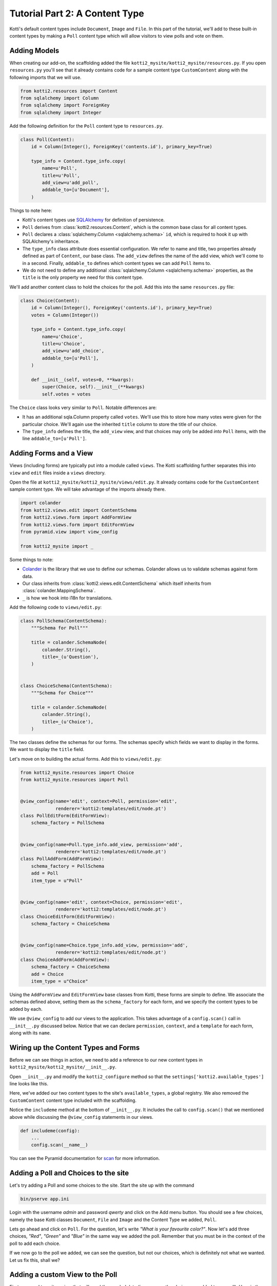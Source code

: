 .. _tut-2:

Tutorial Part 2: A Content Type
===============================

Kotti's default content types include ``Document``, ``Image`` and ``File``.
In this part of the tutorial, we'll add to these built-in content types by making a ``Poll`` content type which will allow visitors to view polls and vote on them.

Adding Models
-------------

When creating our add-on, the scaffolding added the file ``kotti2_mysite/kotti2_mysite/resources.py``.
If you open ``resources.py`` you'll see that it already contains code for a sample content type ``CustomContent`` along with the following imports that we will use.

.. code-block:: python

  from kotti2.resources import Content
  from sqlalchemy import Column
  from sqlalchemy import ForeignKey
  from sqlalchemy import Integer

Add the following definition for the ``Poll`` content type to ``resources.py``.

.. code-block:: python

  class Poll(Content):
      id = Column(Integer(), ForeignKey('contents.id'), primary_key=True)

      type_info = Content.type_info.copy(
          name=u'Poll',
          title=u'Poll',
          add_view=u'add_poll',
          addable_to=[u'Document'],
      )

Things to note here:

- Kotti's content types use SQLAlchemy_ for definition of persistence.

- ``Poll`` derives from :class:`kotti2.resources.Content`, which is the common base class for all content types.

- ``Poll`` declares a :class:`sqlalchemy.Column <sqlalchemy.schema>` ``id``, which is required to hook it up with SQLAlchemy's inheritance.

- The ``type_info`` class attribute does essential configuration.
  We refer to name and title, two properties already defined as part of ``Content``, our base class.
  The ``add_view`` defines the name of the add view, which we'll come to in a second.
  Finally, ``addable_to`` defines which content types we can add ``Poll`` items to.

- We do not need to define any additional :class:`sqlalchemy.Column <sqlalchemy.schema>` properties, as the ``title``
  is the only property we need for this content type.

We'll add another content class to hold the choices for the poll.
Add this into the same ``resources.py`` file:

.. code-block:: python

  class Choice(Content):
      id = Column(Integer(), ForeignKey('contents.id'), primary_key=True)
      votes = Column(Integer())

      type_info = Content.type_info.copy(
          name=u'Choice',
          title=u'Choice',
          add_view=u'add_choice',
          addable_to=[u'Poll'],
      )

      def __init__(self, votes=0, **kwargs):
          super(Choice, self).__init__(**kwargs)
          self.votes = votes

The ``Choice`` class looks very similar to ``Poll``.
Notable differences are:

- It has an additional sqla.Column property called ``votes``.
  We'll use this to store how many votes were given for the particular choice.
  We'll again use the inherited ``title`` column to store the title of our choice.

- The ``type_info`` defines the title, the ``add_view`` view, and that choices may only be added *into* ``Poll`` items, with the line ``addable_to=[u'Poll']``.

.. _adding-forms-and-a-view:

Adding Forms and a View
-----------------------

Views (including forms) are typically put into a module called ``views``.
The Kotti scaffolding further separates this into ``view`` and ``edit`` files inside a ``views`` directory.

Open the file at ``kotti2_mysite/kotti2_mysite/views/edit.py``.
It already contains code for the ``CustomContent`` sample content type.
We will take advantage of the imports already there.

.. code-block:: python

  import colander
  from kotti2.views.edit import ContentSchema
  from kotti2.views.form import AddFormView
  from kotti2.views.form import EditFormView
  from pyramid.view import view_config

  from kotti2_mysite import _

Some things to note:

- Colander_ is the library that we use to define our schemas.
  Colander allows us to validate schemas against form data.

- Our class inherits from :class:`kotti2.views.edit.ContentSchema` which itself inherits from :class:`colander.MappingSchema`.

- ``_`` is how we hook into i18n for translations.

Add the following code to ``views/edit.py``:

.. code-block:: python

  class PollSchema(ContentSchema):
      """Schema for Poll"""

      title = colander.SchemaNode(
          colander.String(),
          title=_(u'Question'),
      )


  class ChoiceSchema(ContentSchema):
      """Schema for Choice"""

      title = colander.SchemaNode(
          colander.String(),
          title=_(u'Choice'),
      )

The two classes define the schemas for our forms.
The schemas specify which fields we want to display in the forms.
We want to display the ``title`` field.

Let's move on to building the actual forms.
Add this to ``views/edit.py``:

.. code-block:: python

  from kotti2_mysite.resources import Choice
  from kotti2_mysite.resources import Poll


  @view_config(name='edit', context=Poll, permission='edit',
               renderer='kotti2:templates/edit/node.pt')
  class PollEditForm(EditFormView):
      schema_factory = PollSchema


  @view_config(name=Poll.type_info.add_view, permission='add',
               renderer='kotti2:templates/edit/node.pt')
  class PollAddForm(AddFormView):
      schema_factory = PollSchema
      add = Poll
      item_type = u"Poll"


  @view_config(name='edit', context=Choice, permission='edit',
               renderer='kotti2:templates/edit/node.pt')
  class ChoiceEditForm(EditFormView):
      schema_factory = ChoiceSchema


  @view_config(name=Choice.type_info.add_view, permission='add',
               renderer='kotti2:templates/edit/node.pt')
  class ChoiceAddForm(AddFormView):
      schema_factory = ChoiceSchema
      add = Choice
      item_type = u"Choice"

Using the ``AddFormView`` and ``EditFormView`` base classes from Kotti, these forms are simple to define.
We associate the schemas defined above, setting them as the ``schema_factory`` for each form, and we specify the content types to be added by each.

We use ``@view_config`` to add our views to the application.
This takes advantage of a ``config.scan()`` call in ``__init__.py`` discussed below.
Notice that we can declare ``permission``, ``context``, and a ``template`` for each form, along with its ``name``.

Wiring up the Content Types and Forms
-------------------------------------

Before we can see things in action, we need to add a reference to our new content types in ``kotti2_mysite/kotti2_mysite/__init__.py``.

Open ``__init__.py`` and modify the ``kotti2_configure`` method so that the
``settings['kotti2.available_types']`` line looks like this.

.. code-block:: python
  :emphasize-lines: 4-6

    def kotti2_configure(settings):
          ...
        settings['pyramid.includes'] += ' kotti2_mysite'
        settings['kotti2.available_types'] += (
            ' kotti2_mysite.resources.Poll' +
            ' kotti2_mysite.resources.Choice')
        settings['kotti2.fanstatic.view_needed'] += (
            ' kotti2_mysite.fanstatic.css_and_js')
        ...

Here, we've added our two content types to the site's ``available_types``, a global
registry.
We also removed the ``CustomContent`` content type included with the scaffolding.

Notice the ``includeme`` method at the bottom of ``__init__.py``.
It includes the call to ``config.scan()`` that we mentioned above while discussing the ``@view_config`` statements in our views.

.. code-block:: python

  def includeme(config):
      ...
      config.scan(__name__)

You can see the Pyramid documentation for scan_ for more information.

Adding a Poll and Choices to the site
-------------------------------------

Let's try adding a Poll and some choices to the site.
Start the site up with the command

.. code-block:: bash

  bin/pserve app.ini

Login with the username *admin* and password *qwerty* and click on the Add menu button.
You should see a few choices, namely the base Kotti classes ``Document``, ``File`` and ``Image`` and the Content Type we added, ``Poll``.

Lets go ahead and click on ``Poll``.
For the question, let's write *"What is your favourite color?"*.
Now let's add three choices, *"Red"*, *"Green"* and *"Blue"* in the same way we added the poll.
Remember that you must be in the context of the poll to add each choice.

If we now go to the poll we added, we can see the question, but not our choices, which is definitely not what we wanted.
Let us fix this, shall we?

Adding a custom View to the Poll
--------------------------------

First, we need to write a view that will send the needed data (in our case, the choices we added to our poll).
Here is the code, added to ``view.py``.

.. code-block:: python

  from kotti2_mysite.fanstatic import css_and_js
  from kotti2_mysite.resources import Poll


  @view_defaults(context=Poll)
  class PollViews(BaseView):
      """ Views for :class:`kotti2_mysite.resources.Poll` """

      @view_config(name='view', permission='view',
                   renderer='kotti2_mysite:templates/poll.pt')
      def poll_view(self):
          css_and_js.need()
          choices = self.context.children
          return {
              'choices': choices,
          }

Since we want to show all ``Choices`` added to a ``Poll`` we can simply use the ``children`` attribute. This will return a list of all the 'children' of a ``Poll`` which are exactly the ``Choices`` added to that particular ``Poll``.
The view returns a dictionary of all choices under the keyword *'choices'*.
The keywords a view returns are automatically available in it's template.

Next on, we need a template to actually show our data.
It could look something like this.
Create a folder named ``templates`` and put the file ``poll.pt`` into it.

.. code-block:: html

  <!DOCTYPE html>
  <html xmlns:tal="http://xml.zope.org/namespaces/tal"
        xmlns:metal="http://xml.zope.org/namespaces/metal"
        metal:use-macro="api.macro('kotti2:templates/view/master.pt')">

    <article metal:fill-slot="content" class="poll-view content">
      <h1>${context.title}</h1>
      <ul>
          <li tal:repeat="choice choices">${choice.title}</li>
      </ul>
    </article>

  </html>

The first 6 lines are needed so our template plays nicely with the master template (so we keep the add/edit bar, base site structure etc.).
The next line prints out the context.title (our question) inside the ``<h1>`` tag and then prints all choices (with links to the choice) as an unordered list.

.. note::

  We are using two 'magically available' attributes in the template - ``context`` and ``choices``.

  - ``context`` is automatically available in all templates and as the name implies it is the context of the view (in this case the ``Poll`` we are currently viewing).

  - ``choices`` is available because we sent it to the template in the Python part of the view.
    You can of course send multiple variables to the template, you just need to return them in your Python code.

With this, we are done with the second tutorial.
Restart the application, take a look at the new ``Poll`` view and play around with the template until you are completely satisfied with how our data is presented.

.. note::

  If you will work with templates for a while (or any time you're developing basically) using the pyramid *'reload_templates'* and *'debug_templates'* options is recommended, as they allow you to see changes to the template without having to restart the application.
  These options need to be put in your configuration INI under the *'[app:kotti]'* section.

  .. code-block:: ini

    [app:kotti]
    pyramid.reload_templates = true
    pyramid.debug_templates = true

In the :ref:`next tutorial <tut-3>`, we will learn how to enable our users to actually vote for one of the ``Poll`` options.

.. _SQLAlchemy: http://www.sqlalchemy.org/
.. _Colander: https://colander.readthedocs.io/
.. _scan: http://docs.pylonsproject.org/docs/pyramid/en/latest/api/config.html#pyramid.config.Configurator.scan
